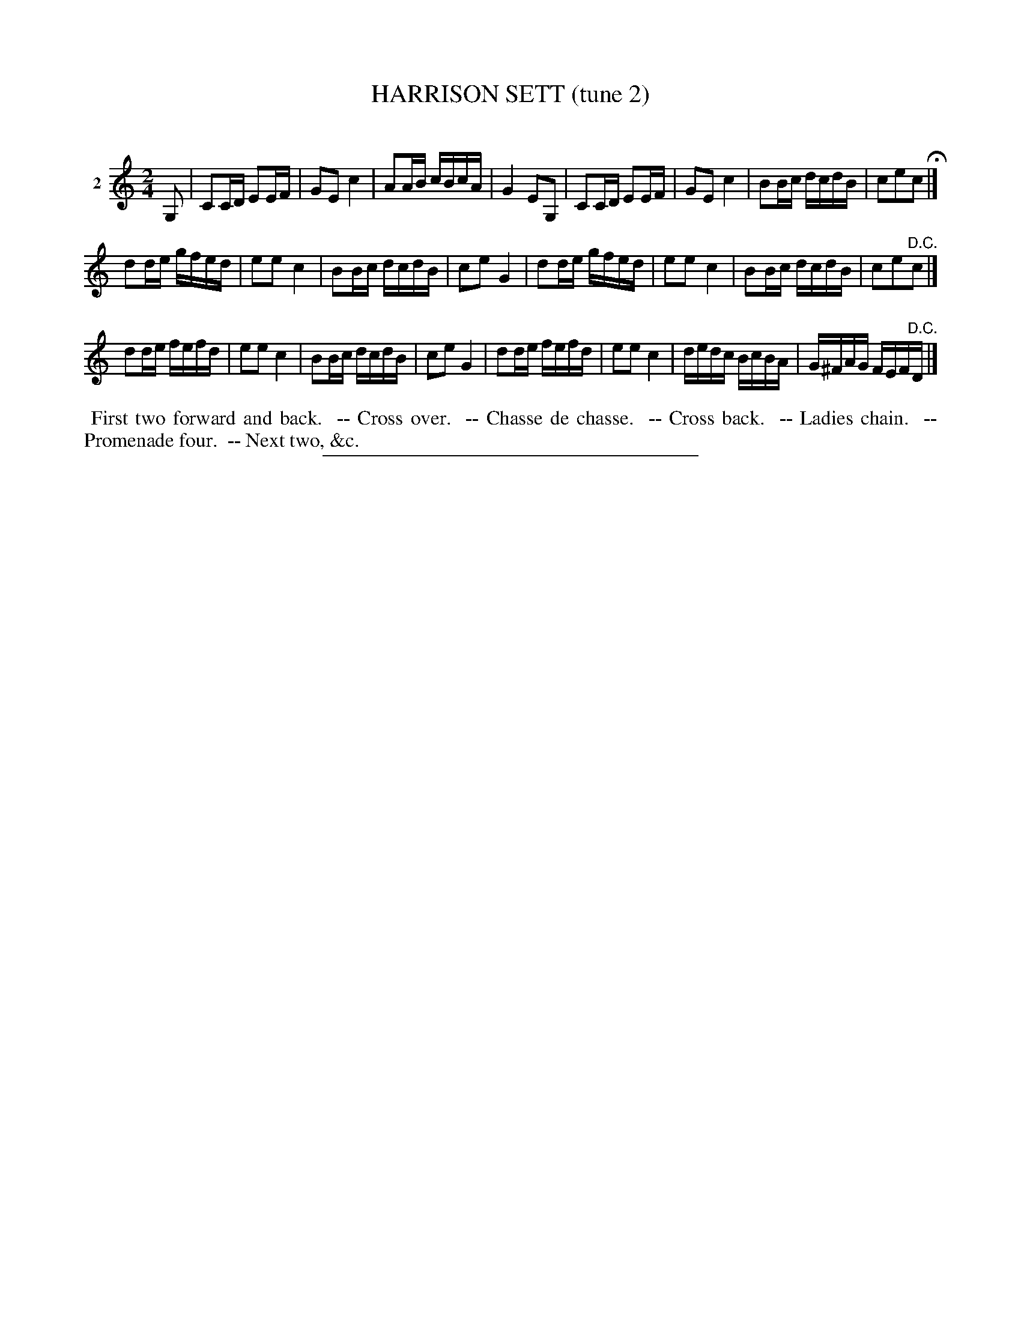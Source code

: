 X: 20782
T: HARRISON SETT (tune 2)
C:
%R: march, reel
B: Elias Howe "The Musician's Companion" 1843 p.78 #2
S: http://imslp.org/wiki/The_Musician's_Companion_(Howe,_Elias)
Z: 2015 John Chambers <jc:trillian.mit.edu>
M: 2/4
L: 1/16
K: C
% - - - - - - - - - - - - - - - - - - - - - - - - - - - - -
V: 1 name="2"
G,2 |\
C2CD E2EF | G2E2 c4 | A2AB cBcA | G4 E2G,2 |\
C2CD E2EF | G2E2 c4 | B2Bc dcdB | c2e2c2 H|]
d2de gfed | e2e2 c4 | B2Bc dcdB | c2e2 G4 |\
d2de gfed | e2e2 c4 | B2Bc dcdB | c2e2"^D.C."c2 |]
d2de fefd | e2e2 c4 | B2Bc dcdB | c2e2 G4 |\
d2de fefd | e2e2 c4 | dedc BcBA | G^FAG FEF"^D.C."D |]
% - - - - - - - - - - Dance description - - - - - - - - - -
%%begintext align
%% First two forward and back.
%% -- Cross over.
%% -- Chasse de chasse.
%% -- Cross back.
%% -- Ladies chain.
%% -- Promenade four.
%% -- Next two, &c.
%%endtext
% - - - - - - - - - - - - - - - - - - - - - - - - - - - - -
%%sep 1 1 300
